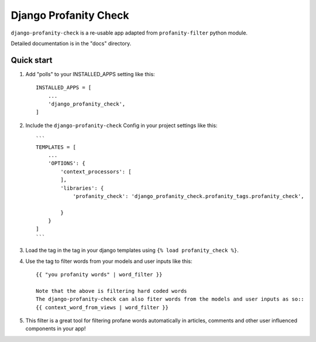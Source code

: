 ======================
Django Profanity Check
======================

``django-profanity-check`` is a re-usable app adapted from ``profanity-filter`` python module.

Detailed documentation is in the "docs" directory.

Quick start
-----------

1. Add "polls" to your INSTALLED_APPS setting like this::

    INSTALLED_APPS = [
        ...
        'django_profanity_check',
    ]

2. Include the ``django-profanity-check`` Config in your project settings like this::

    ```
    TEMPLATES = [
        ...
        'OPTIONS': {
            'context_processors': [
            ],
            'libraries': {
                'profanity_check': 'django_profanity_check.profanity_tags.profanity_check',

            }
        }
    ]
    ```
    

3. Load the tag in the tag in your django templates using ``{% load profanity_check %}``. 

4. Use the tag to filter words from your models and user inputs like this::

    {{ "you profanity words" | word_filter }}
    
    Note that the above is filtering hard coded words
    The django-profanity-check can also fiter words from the models and user inputs as so::
    {{ context_word_from_views | word_filter }}

5. This filter is a great tool for filtering profane words automatically in articles, comments and other user influenced components in your app!


